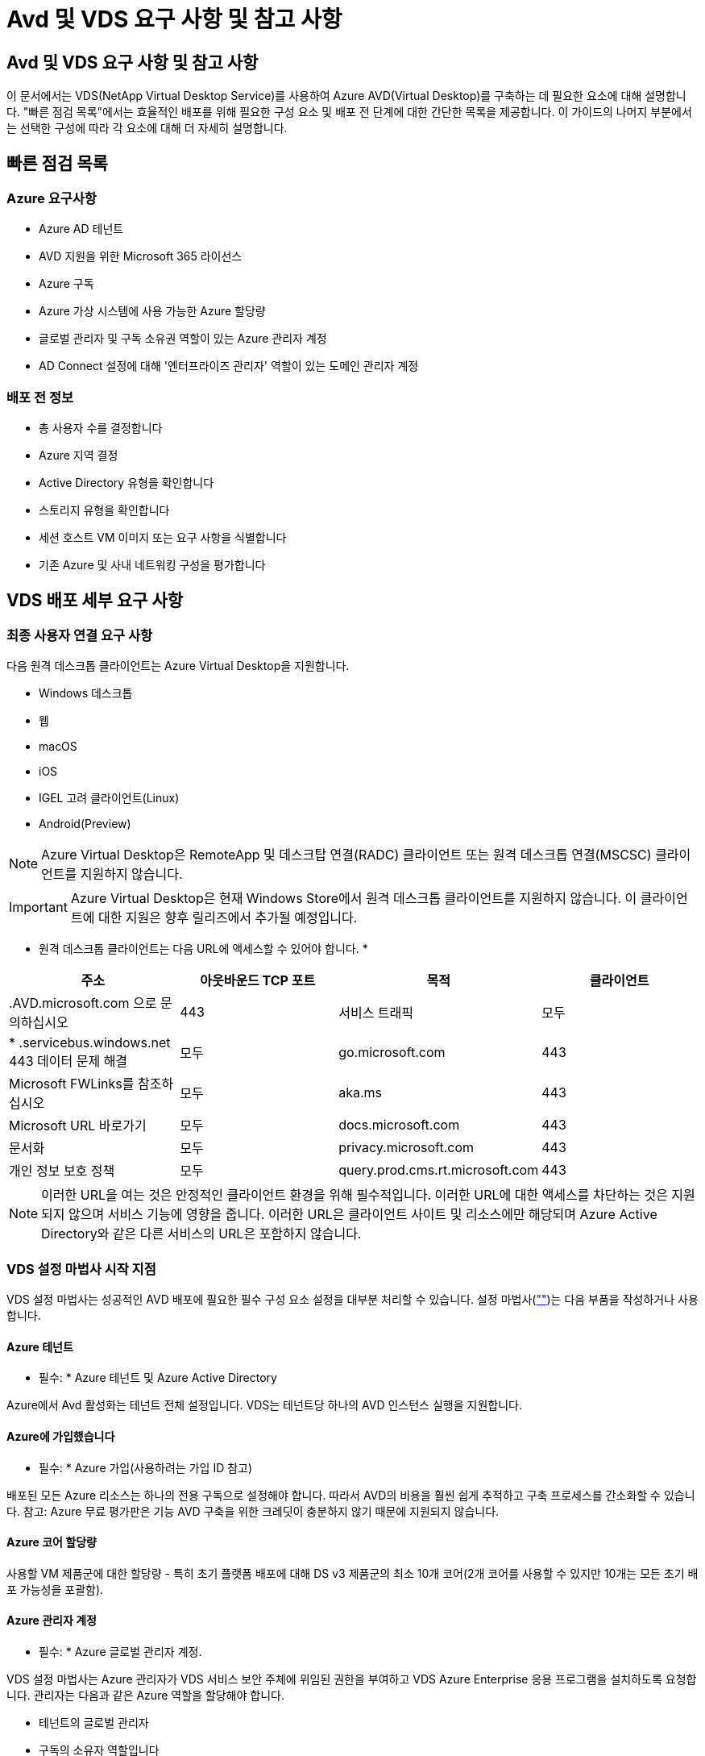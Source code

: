 = Avd 및 VDS 요구 사항 및 참고 사항




== Avd 및 VDS 요구 사항 및 참고 사항

이 문서에서는 VDS(NetApp Virtual Desktop Service)를 사용하여 Azure AVD(Virtual Desktop)를 구축하는 데 필요한 요소에 대해 설명합니다. "빠른 점검 목록"에서는 효율적인 배포를 위해 필요한 구성 요소 및 배포 전 단계에 대한 간단한 목록을 제공합니다. 이 가이드의 나머지 부분에서는 선택한 구성에 따라 각 요소에 대해 더 자세히 설명합니다.



== 빠른 점검 목록



=== Azure 요구사항

* Azure AD 테넌트
* AVD 지원을 위한 Microsoft 365 라이선스
* Azure 구독
* Azure 가상 시스템에 사용 가능한 Azure 할당량
* 글로벌 관리자 및 구독 소유권 역할이 있는 Azure 관리자 계정
* AD Connect 설정에 대해 '엔터프라이즈 관리자' 역할이 있는 도메인 관리자 계정




=== 배포 전 정보

* 총 사용자 수를 결정합니다
* Azure 지역 결정
* Active Directory 유형을 확인합니다
* 스토리지 유형을 확인합니다
* 세션 호스트 VM 이미지 또는 요구 사항을 식별합니다
* 기존 Azure 및 사내 네트워킹 구성을 평가합니다




== VDS 배포 세부 요구 사항



=== 최종 사용자 연결 요구 사항

.다음 원격 데스크톱 클라이언트는 Azure Virtual Desktop을 지원합니다.
* Windows 데스크톱
* 웹
* macOS
* iOS
* IGEL 고려 클라이언트(Linux)
* Android(Preview)



NOTE: Azure Virtual Desktop은 RemoteApp 및 데스크탑 연결(RADC) 클라이언트 또는 원격 데스크톱 연결(MSCSC) 클라이언트를 지원하지 않습니다.


IMPORTANT: Azure Virtual Desktop은 현재 Windows Store에서 원격 데스크톱 클라이언트를 지원하지 않습니다. 이 클라이언트에 대한 지원은 향후 릴리즈에서 추가될 예정입니다.

* 원격 데스크톱 클라이언트는 다음 URL에 액세스할 수 있어야 합니다. *

[cols="25,25,25,25"]
|===
| 주소 | 아웃바운드 TCP 포트 | 목적 | 클라이언트 


| .AVD.microsoft.com 으로 문의하십시오 | 443 | 서비스 트래픽 | 모두 


| * .servicebus.windows.net 443 데이터 문제 해결 | 모두 | go.microsoft.com | 443 


| Microsoft FWLinks를 참조하십시오 | 모두 | aka.ms | 443 


| Microsoft URL 바로가기 | 모두 | docs.microsoft.com | 443 


| 문서화 | 모두 | privacy.microsoft.com | 443 


| 개인 정보 보호 정책 | 모두 | query.prod.cms.rt.microsoft.com | 443 
|===

NOTE: 이러한 URL을 여는 것은 안정적인 클라이언트 환경을 위해 필수적입니다. 이러한 URL에 대한 액세스를 차단하는 것은 지원되지 않으며 서비스 기능에 영향을 줍니다. 이러한 URL은 클라이언트 사이트 및 리소스에만 해당되며 Azure Active Directory와 같은 다른 서비스의 URL은 포함하지 않습니다.



=== VDS 설정 마법사 시작 지점

VDS 설정 마법사는 성공적인 AVD 배포에 필요한 필수 구성 요소 설정을 대부분 처리할 수 있습니다. 설정 마법사(link:https://cwasetup.cloudworkspace.com[""])는 다음 부품을 작성하거나 사용합니다.



==== Azure 테넌트

* 필수: * Azure 테넌트 및 Azure Active Directory

Azure에서 Avd 활성화는 테넌트 전체 설정입니다. VDS는 테넌트당 하나의 AVD 인스턴스 실행을 지원합니다.



==== Azure에 가입했습니다

* 필수: * Azure 가입(사용하려는 가입 ID 참고)

배포된 모든 Azure 리소스는 하나의 전용 구독으로 설정해야 합니다. 따라서 AVD의 비용을 훨씬 쉽게 추적하고 구축 프로세스를 간소화할 수 있습니다. 참고: Azure 무료 평가판은 기능 AVD 구축을 위한 크레딧이 충분하지 않기 때문에 지원되지 않습니다.



==== Azure 코어 할당량

사용할 VM 제품군에 대한 할당량 - 특히 초기 플랫폼 배포에 대해 DS v3 제품군의 최소 10개 코어(2개 코어를 사용할 수 있지만 10개는 모든 초기 배포 가능성을 포괄함).



==== Azure 관리자 계정

* 필수: * Azure 글로벌 관리자 계정.

VDS 설정 마법사는 Azure 관리자가 VDS 서비스 보안 주체에 위임된 권한을 부여하고 VDS Azure Enterprise 응용 프로그램을 설치하도록 요청합니다. 관리자는 다음과 같은 Azure 역할을 할당해야 합니다.

* 테넌트의 글로벌 관리자
* 구독의 소유자 역할입니다




==== VM 이미지

* 필수: * 다중 세션 Windows 10을 지원하는 Azure 이미지.

Azure Marketplace는 가장 최신 버전의 기본 Windows 10 이미지를 제공하며 모든 Azure 구독은 이러한 이미지에 자동으로 액세스할 수 있습니다. 다른 이미지 또는 사용자 정의 이미지를 사용하려면 VDS 팀에서 다른 이미지 생성 또는 수정에 대한 조언을 제공하거나 Azure 이미지에 대한 일반적인 질문을 통해 저희에게 알려주시면 대화 일정을 잡을 수 있습니다.



==== Active Directory를 클릭합니다

Avd는 사용자 ID가 Azure AD의 일부이고 VM이 동일한 Azure AD 인스턴스와 동기화된 Active Directory 도메인에 가입되어야 합니다. VM을 Azure AD 인스턴스에 직접 연결할 수 없으므로 도메인 컨트롤러를 구성하여 Azure AD와 동기화해야 합니다.

.지원되는 옵션은 다음과 같습니다.
* 구독 내에서 Active Directory 인스턴스의 자동 빌드. AD 인스턴스는 일반적으로 이 옵션을 사용하는 Azure 가상 데스크톱 배포의 경우 VDS 제어 VM(CWMGR1)에서 VDS에 의해 생성됩니다. 설치 프로세스의 일부로 Azure AD와 동기화하도록 AD Connect를 설정하고 구성해야 합니다.
+
image:AD Options New.png[""]

* Azure 가입(일반적으로 Azure VPN 또는 Express Route를 통해)에서 액세스할 수 있고 AD Connect 또는 타사 제품을 사용하여 Azure AD와 사용자 목록을 동기화한 기존 Active Directory 도메인에 통합할 수 있습니다.
+
image:AD Options Existing.png[""]





==== 지원합니다

AVD에서 스토리지 전략은 AVD 세션 VM에 영구 사용자/회사 데이터가 상주하지 않도록 설계되었습니다. 사용자 프로필, 사용자 파일 및 폴더, 회사/애플리케이션 데이터에 대한 영구 데이터는 독립 데이터 계층에서 호스팅되는 하나 이상의 데이터 볼륨에 호스팅됩니다.

FSLogix는 세션 초기화 시 사용자 프로필 컨테이너(VHD 또는 VHDX 형식)를 세션 호스트에 마운트하여 데이터 스프롤 및 느린 로그인과 같은 다양한 사용자 프로필 문제를 해결하는 프로파일 컨테이너화 기술입니다.

이 아키텍처로 인해 데이터 저장 기능이 필요합니다. 이 기능은 사용자의 상당 부분이 동시에 로그인/로그오프하는 경우 매일 아침/오후에 필요한 데이터 전송을 처리할 수 있어야 합니다. 중간 규모의 환경에서도 상당한 데이터 전송 요구사항이 있을 수 있습니다. 데이터 스토리지 계층의 디스크 성능은 기본 최종 사용자 성능 변수 중 하나이므로 스토리지 용량뿐만 아니라 스토리지 성능의 크기를 적절하게 조정할 수 있도록 특별히 주의를 기울여야 합니다. 일반적으로 스토리지 계층의 크기는 사용자당 5-15 IOPS를 지원하도록 조정해야 합니다.

.VDS 설정 마법사는 다음 구성을 지원합니다.
* Azure NetApp Files(ANF) 설정 및 구성(권장) _ANF 표준 서비스 수준은 최대 150명의 사용자를 지원하며 150-500명의 사용자 환경 ANF Premium을 권장합니다. 사용자 500명 이상인 경우 ANF Ultra를 권장합니다. _
+
image:Storage Layer 1.png[""]

* 파일 서버 VM의 설정 및 구성
+
image:Storage Layer 3.png[""]





==== 네트워킹

* 필수: * Azure Express Route 또는 VPN을 통해 Azure 구독에 표시되는 서브넷을 포함하여 모든 기존 네트워크 서브넷의 인벤토리. 배포는 중복되는 서브넷을 피해야 합니다.

VDS 설정 마법사를 사용하면 기존 네트워크와의 계획된 통합의 일부로 필요한 범위 또는 피해야 할 범위가 있는 경우 네트워크 범위를 정의할 수 있습니다.

배포 중에 사용자에게 IP 범위를 결정합니다. Azure 모범 사례당, 전용 범위의 IP 주소만 지원됩니다.

.지원되는 선택 항목은 다음과 같지만 기본적으로 A/20 범위입니다.
* 192.168.0.0 ~ 192.168.255.255
* 172.16.0.0 ~ 172.31.255.255
* 10.0.0.0 ~ 10.255.255.255




==== CWMGR1

비용 절감 워크로드 스케줄링 및 라이브 확장 기능과 같은 VDS의 고유한 기능 중 일부는 테넌트 및 구독 내에서 관리 기능을 필요로 합니다. 따라서 CWMGR1이라는 관리 VM은 VDS 설정 마법사 자동화의 일부로 배포됩니다. 이 VM은 VDS 자동화 작업 외에도 SQL Express 데이터베이스, 로컬 로그 파일 및 DCConfig라는 고급 구성 유틸리티에서 VDS 구성을 유지합니다.

.VDS 설정 마법사에서 선택한 항목에 따라 이 VM을 사용하여 다음을 포함한 추가 기능을 호스팅할 수 있습니다.
* RDS 게이트웨이(RDS 배포에서만 사용)
* HTML 5 게이트웨이(RDS 배포에서만 사용됨)
* RDS 라이센스 서버(RDS 배포에서만 사용)
* 도메인 컨트롤러(선택된 경우)




=== 배포 마법사의 의사 결정 트리 구조

초기 배포의 일부로 새로운 환경에 대한 설정을 사용자 지정하기 위한 일련의 질문에 대한 답변이 제공됩니다. 다음은 결정해야 할 주요 결정 사항에 대한 개요입니다.



==== Azure 지역

AVD 가상 머신을 호스팅할 Azure 지역 또는 지역을 결정합니다. Azure NetApp Files 및 특정 VM 제품군(예: GPU 지원 VM)에는 Azure 지역 지원 목록이 정의되어 있고 AVD는 대부분의 지역에서 사용할 수 있습니다.

* 이 링크를 사용하여 식별할 수 있습니다 link:https://azure.microsoft.com/en-us/global-infrastructure/services/["Azure 제품은 지역별로 제공됩니다"]




==== Active Directory 유형입니다

사용할 Active Directory 유형 결정:

* 기존 온프레미스 Active Directory
* 을 참조하십시오 link:Deploying.Azure.AVD.vds_v5.4_components_and_permissions.html["Avd VDS 구성 요소 및 사용 권한"] Azure 및 로컬 Active Directory 환경 모두에서 필요한 사용 권한 및 구성 요소에 대한 설명을 문서화하십시오
* 새로운 Azure 구독 기반 Active Directory 인스턴스
* Azure Active Directory 도메인 서비스




==== 데이터 스토리지

사용자 프로필, 개별 파일 및 회사 공유에 대한 데이터를 배치할 위치를 결정합니다. 선택 가능한 항목은 다음과 같습니다.

* Azure NetApp Files
* Azure 파일
* 기존 파일 서버(관리형 디스크가 있는 Azure VM)




== NetApp VDS 배포 요구 사항(기존 구성 요소에 대한 배포 요구 사항)



=== 기존 Active Directory 도메인 컨트롤러를 사용한 NetApp VDS 배포

이 구성 유형은 기존 Active Directory 도메인을 확장하여 AVD 인스턴스를 지원합니다. 이 경우 VDS는 제한된 구성 요소 집합을 도메인에 배포하여 AVD 구성 요소에 대한 자동 프로비저닝 및 관리 작업을 지원합니다.

.이 구성에는 다음이 필요합니다.
* Azure VNET의 VM에서 액세스할 수 있는 기존 Active Directory 도메인 컨트롤러이며, 일반적으로 Azure에서 생성된 Azure VPN 또는 Express Route 또는 도메인 컨트롤러를 통해 액세스할 수 있습니다.
* vDS 구성 요소 및 사용 권한 추가 AVD 호스트 풀 및 데이터 볼륨을 도메인에 연결할 때 VDS 관리에 필요합니다. AVD VDS 구성 요소 및 사용 권한 가이드에서는 필요한 구성 요소와 사용 권한을 정의하고 배포 프로세스를 수행하려면 도메인 권한이 있는 도메인 사용자가 필요한 요소를 만드는 스크립트를 실행해야 합니다.
* VDS 배포는 VDS에서 생성된 VM에 대해 기본적으로 VNET를 생성합니다. VNET는 기존 Azure 네트워크 VNets로 피어링하거나 CWMGR1 VM을 필요한 서브넷이 미리 정의된 기존 VNET로 이동할 수 있습니다.




==== 자격 증명 및 도메인 준비 도구

관리자는 배포 프로세스의 특정 시점에 도메인 관리자 자격 증명을 제공해야 합니다. 임시 도메인 관리자 자격 증명은 나중에 생성, 사용 및 삭제할 수 있습니다(배포 프로세스가 완료되면). 또는 필수 구성 요소 구축에 도움이 필요한 고객은 도메인 준비 도구를 활용할 수 있습니다.



=== 기존 파일 시스템을 사용한 NetApp VDS 배포

VDS는 사용자 프로필, 개인 폴더 및 기업 데이터를 AVD 세션 VM에서 액세스할 수 있는 Windows 공유를 생성합니다. VDS는 기본적으로 파일 서버 또는 Azure NetApp 파일 옵션을 배포하지만, 기존 파일 저장소 구성 요소가 있는 경우 VDS 배포가 완료되면 VDS가 해당 구성 요소에 공유를 지정할 수 있습니다.

.및 기존 스토리지 구성요소를 사용하기 위한 요구사항:
* 이 구성 요소는 SMB v3을 지원해야 합니다
* 구성 요소는 AVD 세션 호스트와 동일한 Active Directory 도메인에 연결해야 합니다
* 구성 요소는 VDS 구성에서 사용할 UNC 경로를 노출할 수 있어야 합니다. 즉, 세 공유 모두에 대해 하나의 경로를 사용하거나 각 경로에 대해 별도의 경로를 지정할 수 있습니다. VDS는 이러한 공유에 대한 사용자 수준 권한을 설정하므로 VDS AVD Components and Permissions(VDS AVD 구성 요소 및 권한) 문서를 참조하여 적절한 권한이 VDS Automation Services에 부여되었는지 확인합니다.




=== NetApp VDS 배포와 기존 Azure AD 도메인 서비스

이 구성을 수행하려면 기존 Azure Active Directory 도메인 서비스 인스턴스의 속성을 식별하는 프로세스가 필요합니다. 이 유형의 배포를 요청하려면 계정 관리자에게 문의하십시오. NetApp VDS Deployment with existing AVD deployment 이 구성 형식은 필요한 Azure VNET, Active Directory 및 AVD 구성 요소가 이미 있다고 가정합니다. VDS 배포는 “기존 AD를 사용한 NetApp VDS 배포” 구성과 동일한 방식으로 수행되지만 다음과 같은 요구 사항이 추가됩니다.

* AVD 테넌트의 RD 소유자 역할은 Azure의 VDS 엔터프라이즈 응용 프로그램에 부여해야 합니다
* vDS Web App의 VDS 가져오기 기능을 사용하여 Avd 호스트 풀 및 AVD 호스트 풀 VM을 vDS로 가져와야 합니다 이 프로세스는 AVD 호스트 풀 및 세션 VM 메타데이터를 수집하고 VDS에 저장하여 이러한 요소를 VDS에서 관리할 수 있도록 합니다
* Avd 사용자 데이터는 CRA 도구를 사용하여 VDS 사용자 섹션으로 가져와야 합니다. 이 프로세스는 각 사용자에 대한 메타데이터를 VDS 컨트롤 평면에 삽입하여 AVD 앱 그룹 구성원 및 세션 정보를 VDS에서 관리할 수 있도록 합니다




== 부록 A: VDS 컨트롤 플레인 URL 및 IP 주소

Azure 구독의 VDS 구성 요소는 VDS 웹 응용 프로그램 및 VDS API 끝점과 같은 VDS 글로벌 컨트롤 플레인 구성 요소와 통신합니다. 액세스하려면 포트 443에서 양방향 액세스에 대해 다음 기본 URI 주소를 안전 목록에 추가해야 합니다.

link:api.cloudworkspace.com[""]



link:https://cjdownload3.file.core.windows.net/media[]

액세스 제어 장치가 IP 주소로만 안전 목록만 할 수 있는 경우 다음 IP 주소 목록을 안전하게 나열해야 합니다. VDS는 Azure Traffic Manager 서비스를 사용하므로 시간이 지남에 따라 이 목록이 변경될 수 있습니다.

13.67.190.243 13.67.215.62 13.89.50.122 13.67.227.115 13.67.227.230 13.67.227.227 23.136.91 40.122.119.157 40.78.132.166 40.78.129.17 40.122.167 40.147.2 40.147.2 40.86.86.86.86.86.86.86.86.86.0.1622.1752.1722.17.22.172.17.22.116.22.118.22.1722.172.116.22.118.22.118.22.118.22.172.118.17.22.118.22.118.22.118.17.22.118.22.172.118.22.118.22.118.22.118.22.



== 부록 B: Microsoft AVD 요구 사항

이 Microsoft AVD 요구 사항 섹션은 Microsoft의 AVD 요구 사항을 요약한 것입니다. 전체 및 현재 AVD 요구 사항은 다음 여기에서 확인할 수 있습니다.

https://docs.microsoft.com/en-us/azure/virtual-desktop/overview#requirements[]



=== Azure Virtual Desktop 세션 호스트 라이센스

Azure Virtual Desktop은 다음 운영 체제를 지원하므로 배포하려는 데스크톱 및 앱을 기반으로 사용자에게 적합한 라이센스를 보유하고 있어야 합니다.

[cols="50,50"]
|===
| OS | 필수 라이센스 


| Windows 10 Enterprise 다중 세션 또는 Windows 10 Enterprise | Microsoft 365 E3, E5, A3, A5, F3, Business Premium Windows E3, E5, A3, A5 


| Windows 7 Enterprise | Microsoft 365 E3, E5, A3, A5, F3, Business Premium Windows E3, E5, A3, A5 


| Windows Server 2012 R2, 2016, 2019년 | Software Assurance가 포함된 RDS CAL(클라이언트 액세스 라이선스 
|===


=== AVD 시스템의 URL 액세스

Azure Virtual Desktop용으로 생성한 Azure 가상 머신은 다음 URL에 대한 액세스 권한이 있어야 합니다.

[cols="25,25,25,25"]
|===
| 주소 | 아웃바운드 TCP 포트 | 목적 | 서비스 태그 


| .AVD.microsoft.com 으로 문의하십시오 | 443 | 서비스 트래픽 | WindowsVirtualDesktop을 참조하십시오 


| mrsglobalsteus2prod.blob.core.windows.net | 443 | 에이전트 및 SxS 스택 업데이트 | AzureCloud를 참조하십시오 


| .core.windows.net 으로 문의하십시오 | 443 | 상담원 트래픽 | AzureCloud를 참조하십시오 


| .servicebus.windows.net 으로 문의하십시오 | 443 | 상담원 트래픽 | AzureCloud를 참조하십시오 


| prod.warmpath.msftcloudes.com | 443 | 상담원 트래픽 | AzureCloud를 참조하십시오 


| catalogartifact.azureedge.net | 443 | Azure 마켓플레이스 를 참조하십시오 | AzureCloud를 참조하십시오 


| kms.core.windows.net | 1688)을 참조하십시오 | Windows 정품 인증 | 인터넷 


| AVDportalstorageblob.blob.core.windows.net | 443 | Azure 포털 지원 | AzureCloud를 참조하십시오 
|===
다음 표에는 Azure 가상 시스템에서 액세스할 수 있는 선택적 URL이 나열되어 있습니다.

[cols="25,25,25,25"]
|===
| 주소 | 아웃바운드 TCP 포트 | 목적 | 서비스 태그 


| .microsoftonline.com 으로 문의하십시오 | 443 | MS 온라인 서비스에 대한 인증 | 없음 


| .events.data.microsoft.com 으로 문의하십시오 | 443 | 원격 측정 서비스 | 없음 


| www.msftconnecttest.com | 443 | OS가 인터넷에 연결되어 있는지 감지합니다 | 없음 


| .prod.do.dsp.mp.microsoft.com 으로 문의하십시오 | 443 | Windows 업데이트 | 없음 


| login.windows.net | 443 | MS Online Services, Office 365에 로그인합니다 | 없음 


| *.sfx.ms | 443 | OneDrive 클라이언트 소프트웨어 업데이트 | 없음 


| .digicert.com 으로 문의하십시오 | 443 | 인증서 해지 확인 | 없음 
|===


=== 최적의 성능 요소

최적의 성능을 위해 네트워크가 다음 요구 사항을 충족하는지 확인하십시오.

* 클라이언트 네트워크에서 호스트 풀이 구축된 Azure 영역까지의 RTT(Round-Trip) 지연 시간은 150ms 미만이어야 합니다.
* 데스크톱 및 앱을 호스팅하는 VM이 관리 서비스에 연결되면 네트워크 트래픽이 국가/지역 경계 외부로 흐를 수 있습니다.
* 네트워크 성능을 최적화하기 위해 세션 호스트의 VM이 관리 서비스와 동일한 Azure 영역에 배치되도록 권장합니다.




=== 지원되는 가상 머신 OS 이미지

Azure Virtual Desktop은 다음 x64 운영 체제 이미지를 지원합니다.

* Windows 10 Enterprise 다중 세션, 버전 1809 이상
* Windows 10 Enterprise, 버전 1809 이상
* Windows 7 Enterprise
* Windows Server 2019
* Windows Server 2016
* Windows Server 2012 R2


Azure Virtual Desktop은 x86(32비트), Windows 10 Enterprise N 또는 Windows 10 Enterprise KN 운영 체제 이미지를 지원하지 않습니다. 또한 Windows 7은 섹터 크기 제한으로 인해 관리되는 Azure 스토리지에서 호스팅되는 VHD 또는 VHDX 기반 프로파일 솔루션을 지원하지 않습니다.

사용 가능한 자동화 및 구축 옵션은 다음 표와 같이 선택하는 OS와 버전에 따라 다릅니다.

[cols="40,15,15,15,15"]
|===
| 운영 체제 | Azure 이미지 갤러리 | 수동 VM 배포 | ARM 템플릿 통합 | Azure Marketplace에서 호스트 풀을 프로비저닝합니다 


| Windows 10 다중 세션, 버전 1903 | 예 | 예 | 예 | 예 


| Windows 10 다중 세션, 버전 1809 | 예 | 예 | 아니요 | 아니요 


| Windows 10 Enterprise, 버전 1903 | 예 | 예 | 예 | 예 


| Windows 10 Enterprise, 버전 1809 | 예 | 예 | 아니요 | 아니요 


| Windows 7 Enterprise | 예 | 예 | 아니요 | 아니요 


| Windows Server 2019 | 예 | 예 | 아니요 | 아니요 


| Windows Server 2016 | 예 | 예 | 예 | 예 


| Windows Server 2012 R2 | 예 | 예 | 아니요 | 아니요 
|===